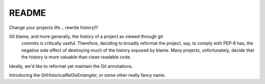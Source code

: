 README
======

Change your projects life... rewrite history!!!

Git blame, and more generally, the history of a project as viewed through git
 commits is critically useful.  Therefore, deciding to broadly reformat the
 project, say, to comply with PEP-8 has, the negative side effect of
 destroying much of the history exposed by blame.  Many projects,
 unfortunately, decide that the history is more valuable than clean readable
 code.

Ideally, we'd like to reformat yet maintain the Git annotations.

Introducing the GitHistoricalReDisEntangler, or some other really fancy name.
